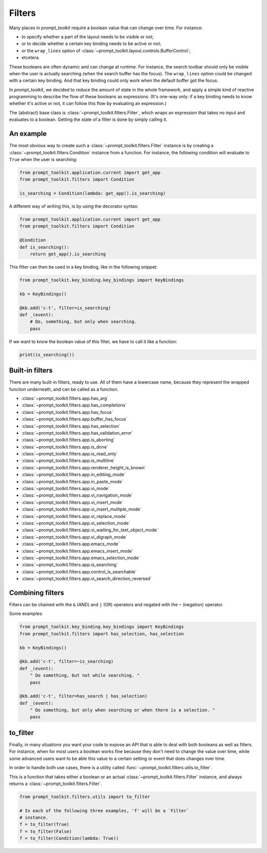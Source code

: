 .. _filters:


Filters
-------

Many places in `prompt_toolkit` require a boolean value that can change over
time. For instance:

- to specify whether a part of the layout needs to be visible or not;
- or to decide whether a certain key binding needs to be active or not;
- or the ``wrap_lines`` option of
  :class:`~prompt_toolkit.layout.controls.BufferControl`;
- etcetera.

These booleans are often dynamic and can change at runtime. For instance, the
search toolbar should only be visible when the user is actually searching (when
the search buffer has the focus). The ``wrap_lines`` option could be changed
with a certain key binding. And that key binding could only work when the
default buffer got the focus.

In `prompt_toolkit`, we decided to reduce the amount of state in the whole
framework, and apply a simple kind of reactive programming to describe the flow
of these booleans as expressions. (It's one-way only: if a key binding needs to
know whether it's active or not, it can follow this flow by evaluating an
expression.)

The (abstract) base class is :class:`~prompt_toolkit.filters.Filter`, which
wraps an expression that takes no input and evaluates to a boolean. Getting the
state of a filter is done by simply calling it.


An example
^^^^^^^^^^

The most obvious way to create such a :class:`~prompt_toolkit.filters.Filter`
instance is by creating a :class:`~prompt_toolkit.filters.Condition` instance
from a function. For instance, the following condition will evaluate to
``True`` when the user is searching:

.. code:: python

    from prompt_toolkit.application.current import get_app
    from prompt_toolkit.filters import Condition

    is_searching = Condition(lambda: get_app().is_searching)

A different way of writing this, is by using the decorator syntax:

.. code:: python

    from prompt_toolkit.application.current import get_app
    from prompt_toolkit.filters import Condition

    @Condition
    def is_searching():
        return get_app().is_searching

This filter can then be used in a key binding, like in the following snippet:

.. code:: python

    from prompt_toolkit.key_binding.key_bindings import KeyBindings

    kb = KeyBindings()

    @kb.add('c-t', filter=is_searching)
    def _(event):
        # Do, something, but only when searching.
        pass

If we want to know the boolean value of this filter, we have to call it like a
function:

.. code:: python

    print(is_searching())


Built-in filters
^^^^^^^^^^^^^^^^^

There are many built-in filters, ready to use. All of them have a lowercase
name, because they represent the wrapped function underneath, and can be called
as a function.

- :class:`~prompt_toolkit.filters.app.has_arg`
- :class:`~prompt_toolkit.filters.app.has_completions`
- :class:`~prompt_toolkit.filters.app.has_focus`
- :class:`~prompt_toolkit.filters.app.buffer_has_focus`
- :class:`~prompt_toolkit.filters.app.has_selection`
- :class:`~prompt_toolkit.filters.app.has_validation_error`
- :class:`~prompt_toolkit.filters.app.is_aborting`
- :class:`~prompt_toolkit.filters.app.is_done`
- :class:`~prompt_toolkit.filters.app.is_read_only`
- :class:`~prompt_toolkit.filters.app.is_multiline`
- :class:`~prompt_toolkit.filters.app.renderer_height_is_known`
- :class:`~prompt_toolkit.filters.app.in_editing_mode`
- :class:`~prompt_toolkit.filters.app.in_paste_mode`

- :class:`~prompt_toolkit.filters.app.vi_mode`
- :class:`~prompt_toolkit.filters.app.vi_navigation_mode`
- :class:`~prompt_toolkit.filters.app.vi_insert_mode`
- :class:`~prompt_toolkit.filters.app.vi_insert_multiple_mode`
- :class:`~prompt_toolkit.filters.app.vi_replace_mode`
- :class:`~prompt_toolkit.filters.app.vi_selection_mode`
- :class:`~prompt_toolkit.filters.app.vi_waiting_for_text_object_mode`
- :class:`~prompt_toolkit.filters.app.vi_digraph_mode`

- :class:`~prompt_toolkit.filters.app.emacs_mode`
- :class:`~prompt_toolkit.filters.app.emacs_insert_mode`
- :class:`~prompt_toolkit.filters.app.emacs_selection_mode`

- :class:`~prompt_toolkit.filters.app.is_searching`
- :class:`~prompt_toolkit.filters.app.control_is_searchable`
- :class:`~prompt_toolkit.filters.app.vi_search_direction_reversed`


Combining filters
^^^^^^^^^^^^^^^^^

Filters can be chained with the ``&`` (AND) and ``|`` (OR) operators and
negated with the ``~`` (negation) operator.

Some examples:

.. code:: python

    from prompt_toolkit.key_binding.key_bindings import KeyBindings
    from prompt_toolkit.filters import has_selection, has_selection

    kb = KeyBindings()

    @kb.add('c-t', filter=~is_searching)
    def _(event):
        " Do something, but not while searching. "
        pass

    @kb.add('c-t', filter=has_search | has_selection)
    def _(event):
        " Do something, but only when searching or when there is a selection. "
        pass


to_filter
^^^^^^^^^

Finally, in many situations you want your code to expose an API that is able to
deal with both booleans as well as filters. For instance, when for most users a
boolean works fine because they don't need to change the value over time, while
some advanced users want to be able this value to a certain setting or event
that does changes over time.

In order to handle both use cases, there is a utility called
:func:`~prompt_toolkit.filters.utils.to_filter`.

This is a function that takes
either a boolean or an actual :class:`~prompt_toolkit.filters.Filter`
instance, and always returns a :class:`~prompt_toolkit.filters.Filter`.

.. code:: python

        from prompt_toolkit.filters.utils import to_filter

        # In each of the following three examples, 'f' will be a `Filter`
        # instance.
        f = to_filter(True)
        f = to_filter(False)
        f = to_filter(Condition(lambda: True))
